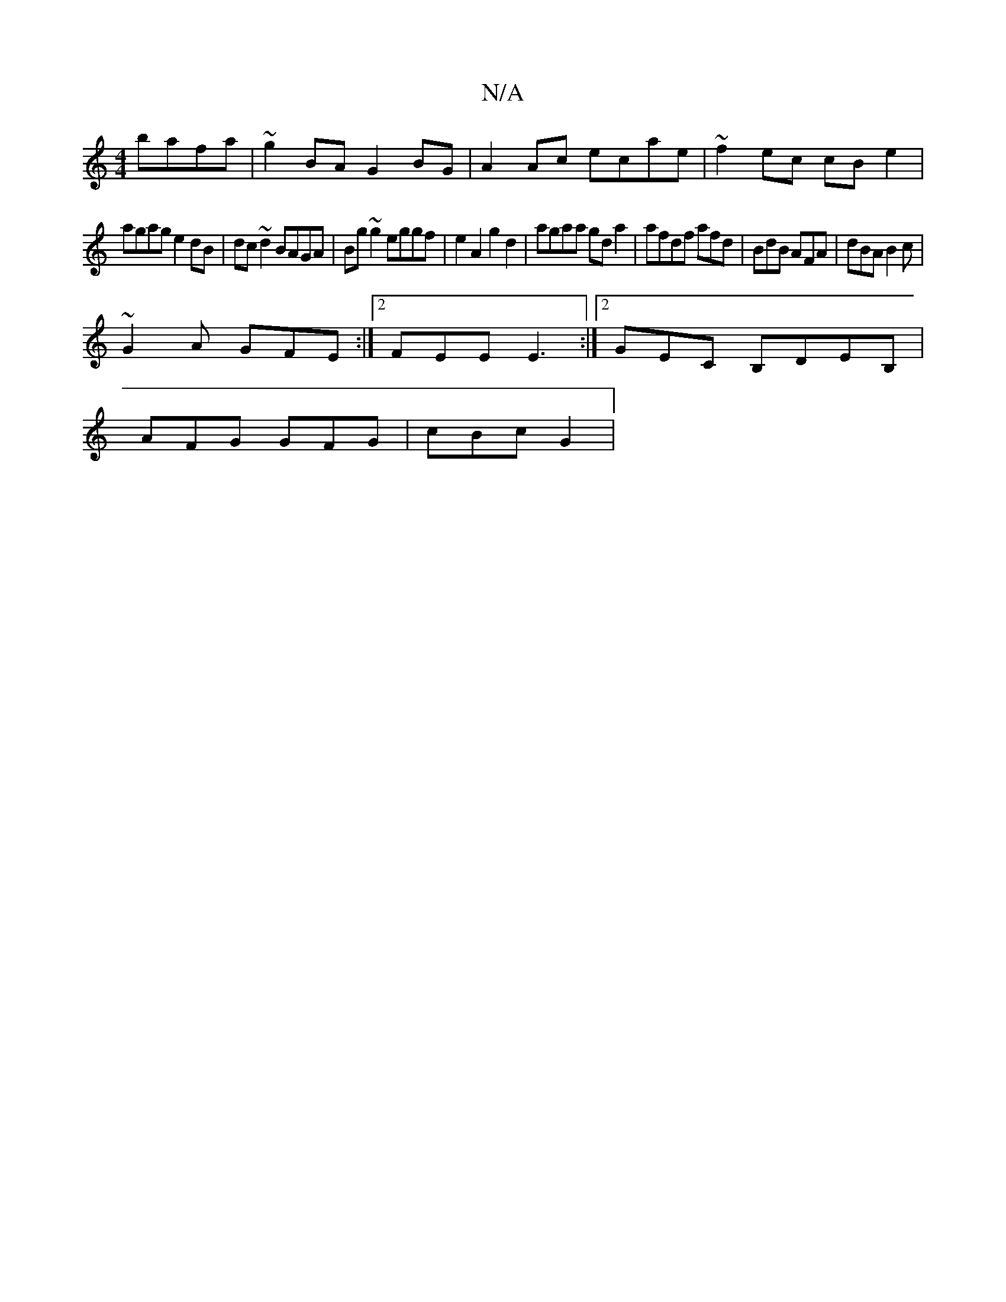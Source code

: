 X:1
T:N/A
M:4/4
R:N/A
K:Cmajor
 bafa | ~g2 BA G2 BG | A2 Ac ecae | ~f2 ec cB e2 |
agag e2dB|dc~d2 BAGA | Bg~g2 eggf | e2 A2 g2 d2 | agaa gda2 | afdf afd= | BdB AFA | dBA B2 c |
~G2A GFE :|2 FEE E3:|2 GEC B,DEB, |
AFG GFG | cBc G2 |